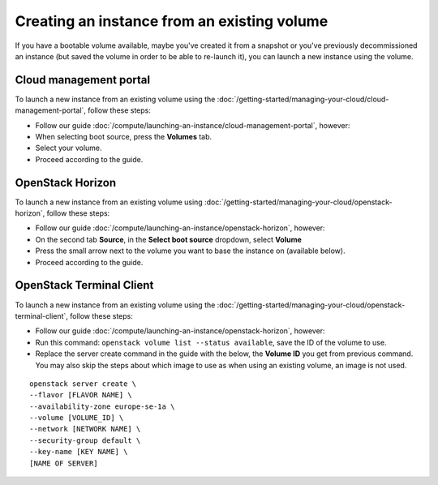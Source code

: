 ============================================
Creating an instance from an existing volume
============================================

If you have a bootable volume available, maybe you've created it from a snapshot or you've previously
decommissioned an instance (but saved the volume in order to be able to re-launch it), you can launch
a new instance using the volume. 

Cloud management portal
-----------------------

To launch a new instance from an existing volume using the
:doc:`/getting-started/managing-your-cloud/cloud-management-portal`, follow these steps: 

- Follow our guide :doc:`/compute/launching-an-instance/cloud-management-portal`, however:

- When selecting boot source, press the **Volumes** tab.

- Select your volume.

- Proceed according to the guide.

OpenStack Horizon
-----------------

To launch a new instance from an existing volume using
:doc:`/getting-started/managing-your-cloud/openstack-horizon`, follow these steps: 

- Follow our guide :doc:`/compute/launching-an-instance/openstack-horizon`, however:

- On the second tab **Source**, in the **Select boot source** dropdown, select **Volume**

- Press the small arrow next to the volume you want to base the instance on (available below).

- Proceed according to the guide.

OpenStack Terminal Client
-------------------------

To launch a new instance from an existing volume using the
:doc:`/getting-started/managing-your-cloud/openstack-terminal-client`, follow these steps:

- Follow our guide :doc:`/compute/launching-an-instance/openstack-horizon`, however:

- Run this command: ``openstack volume list --status available``, save the ID of the volume to use.

- Replace the server create command in the guide with the below, the **Volume ID** you get from previous
  command. You may also skip the steps about which image to use as when using an existing volume, an
  image is not used.

::

     openstack server create \
     --flavor [FLAVOR NAME] \
     --availability-zone europe-se-1a \
     --volume [VOLUME_ID] \
     --network [NETWORK NAME] \
     --security-group default \
     --key-name [KEY NAME] \
     [NAME OF SERVER]

..  seealso::

    - :doc:`create-volume`
